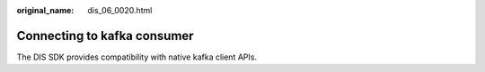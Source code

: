 :original_name: dis_06_0020.html

.. _dis_06_0020:

Connecting to kafka consumer
============================

The DIS SDK provides compatibility with native kafka client APIs.
